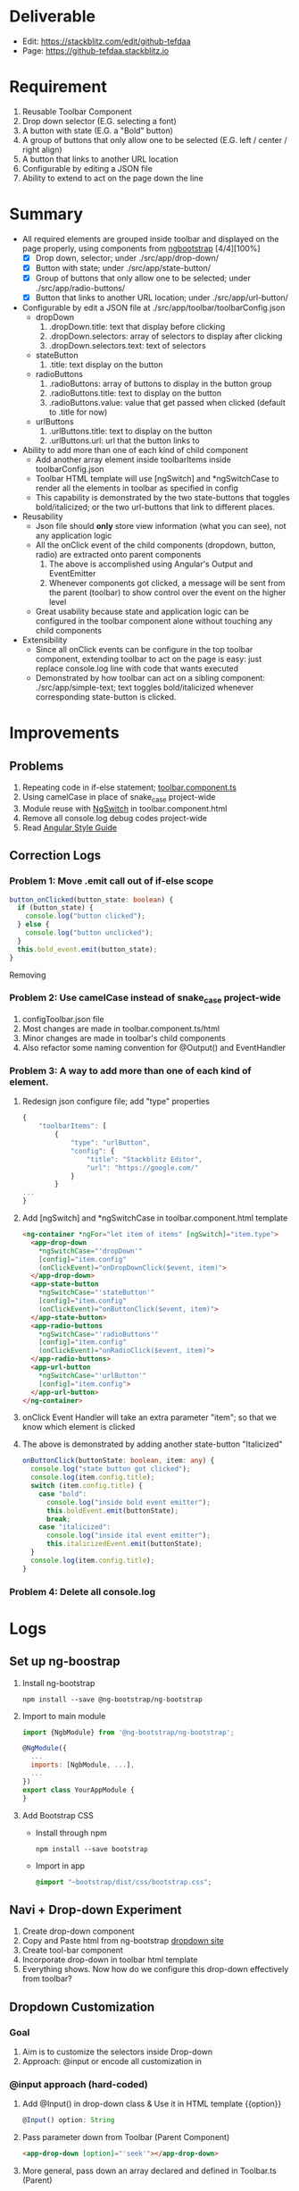 * Deliverable
  - Edit: https://stackblitz.com/edit/github-tefdaa
  - Page: [[https://github-tefdaa.stackblitz.io]]
* Requirement
  1) Reusable Toolbar Component
  2) Drop down selector (E.G. selecting a font)
  3) A button with state (E.G. a "Bold" button)
  4) A group of buttons that only allow one to be selected (E.G. left / center / right align)
  5) A button that links to another URL location
  6) Configurable by editing a JSON file
  7) Ability to extend to act on the page down the line
* Summary
  - All required elements are grouped inside toolbar and displayed on the page properly, using components from [[https://ng-bootstrap.github.io/#/components/alert/examples][ngbootstrap]] [4/4][100%]
	+ [X] Drop down, selector; under ./src/app/drop-down/
	+ [X] Button with state; under ./src/app/state-button/
	+ [X] Group of buttons that only allow one to be selected; under ./src/app/radio-buttons/
	+ [X] Button that links to another URL location; under ./src/app/url-button/
  - Configurable by edit a JSON file at ./src/app/toolbar/toolbarConfig.json
	+ dropDown
	  1) .dropDown.title: text that display before clicking
	  2) .dropDown.selectors: array of selectors to display after clicking
	  3) .dropDown.selectors.text: text of selectors
    + stateButton
	  1) .title: text display on the button
	+ radioButtons
	  1) .radioButtons: array of buttons to display in the button group
	  2) .radioButtons.title: text to display on the button
	  3) .radioButtons.value: value that get passed when clicked (default to .title for now)
    + urlButtons
	  1) .urlButtons.title: text to display on the button
	  2) .urlButtons.url: url that the button links to
  - Ability to add more than one of each kind of child component
	+ Add another array element inside toolbarItems inside toolbarConfig.json
	+ Toolbar HTML template will use [ngSwitch] and *ngSwitchCase to render all the elements in toolbar as specified in config
	+ This capability is demonstrated by the two state-buttons that toggles bold/italicized; or the two url-buttons that link to different places.
  - Reusability
	+ Json file should *only* store view information (what you can see), not any application logic
	+ All the onClick event of the child components (dropdown, button, radio) are extracted onto parent components
	  1) The above is accomplished using Angular's Output and EventEmitter
	  2) Whenever components got clicked, a message will be sent from the parent (toolbar) to show control over the event on the higher level
	+ Great usability because state and application logic can be configured in the toolbar component alone without touching any child components
  - Extensibility
	+ Since all onClick events can be configure in the top toolbar component, extending toolbar to act on the page is easy: just replace console.log line with code that wants executed
	+ Demonstrated by how toolbar can act on a sibling component: ./src/app/simple-text; text toggles bold/italicized whenever corresponding state-button is clicked.
* Improvements
** Problems
   1) Repeating code in if-else statement; [[file:src/app/toolbar/toolbar.component.ts::button_onClicked(button_state:%20boolean)%20{][toolbar.component.ts]]
   2) Using camelCase in place of snake_case project-wide
   3) Module reuse with [[https://angular.io/api/common/NgSwitch][NgSwitch]] in toolbar.component.html
   4) Remove all console.log debug codes project-wide
   5) Read [[https://angular.io/guide/styleguide][Angular Style Guide]]
** Correction Logs
*** Problem 1: Move .emit call out of if-else scope
#+begin_src typescript
  button_onClicked(button_state: boolean) {
    if (button_state) {
      console.log("button clicked");
    } else {
      console.log("button unclicked");
    }
    this.bold_event.emit(button_state);
  }
#+end_src
	Removing

*** Problem 2: Use camelCase instead of snake_case project-wide
	1) configToolbar.json file
	2) Most changes are made in toolbar.component.ts/html
	3) Minor changes are made in toolbar's child components
	4) Also refactor some naming convention for @Output() and EventHandler
*** Problem 3: A way to add more than one of each kind of element.
	1) Redesign json configure file; add "type" properties
	   #+begin_src typescript
  {
	  "toolbarItems": [
		  {
			  "type": "urlButton",
			  "config": {
				  "title": "Stackblitz Editor",
				  "url": "https://google.com/"
			  }
		  }
  ...
  }
	   #+end_src
	2) Add [ngSwitch] and *ngSwitchCase in toolbar.component.html template
	   #+begin_src html
<ng-container *ngFor="let item of items" [ngSwitch]="item.type">
  <app-drop-down
	*ngSwitchCase="'dropDown'"
	[config]="item.config"
	(onClickEvent)="onDropDownClick($event, item)">
  </app-drop-down>
  <app-state-button
	*ngSwitchCase="'stateButton'"
	[config]="item.config"
	(onClickEvent)="onButtonClick($event, item)">
  </app-state-button>
  <app-radio-buttons
	*ngSwitchCase="'radioButtons'"
	[config]="item.config"
	(onClickEvent)="onRadioClick($event, item)">
  </app-radio-buttons>
  <app-url-button
	*ngSwitchCase="'urlButton'"
	[config]="item.config">
  </app-url-button>
</ng-container>
	   #+end_src
	3) onClick Event Handler will take an extra parameter "item"; so that we know which element is clicked
    4) The above is demonstrated by adding another state-button "Italicized"
	   #+begin_src typescript
  onButtonClick(buttonState: boolean, item: any) {
    console.log("state button got clicked");
    console.log(item.config.title);
    switch (item.config.title) {
      case "bold":
        console.log("inside bold event emitter");
        this.boldEvent.emit(buttonState);
        break;
      case "italicized":
        console.log("inside ital event emitter");
        this.italicizedEvent.emit(buttonState);
    }
    console.log(item.config.title);
  }

	   #+end_src
*** Problem 4: Delete all console.log
* Logs
** Set up ng-boostrap
  1) Install ng-bootstrap
	 #+begin_src shell
	 npm install --save @ng-bootstrap/ng-bootstrap
	 #+end_src
  2) Import to main module
	 #+LOCATION: ./src/app/app.module.ts
	 #+begin_src javascript
	   import {NgbModule} from '@ng-bootstrap/ng-bootstrap';

	   @NgModule({
		 ...
		 imports: [NgbModule, ...],
		 ...
	   })
	   export class YourAppModule {
	   }
	 #+end_src
  3) Add Bootstrap CSS
	 - Install through npm
	   #+begin_src shell
		 npm install --save bootstrap
   	   #+end_src
	 - Import in app
	   #+LOCATION: ./src/styles.css
	   #+begin_src css
		 @import "~bootstrap/dist/css/bootstrap.css";
	   #+end_src

** Navi + Drop-down Experiment
   1) Create drop-down component
   2) Copy and Paste html from ng-bootstrap [[https://ng-bootstrap.github.io/#/components/dropdown/examples][dropdown site]]
   3) Create tool-bar component
   4) Incorporate drop-down in toolbar html template
   5) Everything shows. Now how do we configure this drop-down effectively from toolbar?
** Dropdown Customization
*** Goal
   1) Aim is to customize the selectors inside Drop-down
   2) Approach: @input or encode all customization in
*** @input approach (hard-coded)
	1) Add @Input() in drop-down class & Use it in HTML template {{option}}
	   #+begin_src typescript
		 @Input() option: String
	   #+end_src
	2) Pass parameter down from Toolbar (Parent Component)
	   #+begin_src html
		 <app-drop-down [option]="'seek'"></app-drop-down>
	   #+end_src
	3) More general, pass down an array declared and defined in Toolbar.ts (Parent)
	   #+begin_src javascript
		 selectors: string[] = ['Test1', 'Test2', 'Test2']
	   #+end_src
	   #+begin_src html
		 <app-drop-down [selectors]="selectors"></app-drop-down>
	   #+end_src
	4) Add *ngFor to iterate through array in drop-down.html
	   #+begin_src html
		 <button *ngFor="let selector of selectors" ngbDropdownItem>{{selector}}</button>
	   #+end_src
*** @json approach (configuration-file)
	1) Import config.json file in toolbar
	   #+begin_src javascript
		 import * as config from './toolbar_config.json';
	   #+end_src
	2) Add compiler option in tsconfig.json for parsing json
	   #+begin_src javascript
		 {
			 "compileroptions": {
				 "resolvejsonmodule": true,
				 "esmoduleinterop": true,
				 "allowsyntheticdefaultimports": true
			 }
		 }
	   #+end_src
	3) Pass configuration down from toolbar to drop-down
	   #+begin_src typescript
		   dropdown_config: any = config.dropdown
		 // In html template
		   <app-drop-down [title]="dropdown_config.title" [selectors]="dropdown_config.selectors"></app-drop-down>
	   #+end_src
    4) Adjust accordingly in drop-down component

** State Button
*** Goal
	1) Get clickable button on the page
	2) Pass in onClick function from Parent (toolbar) for state change
	   + For starter, a function that just shows pop up messages when clicked
	3) configure.json that configure the button's display text (e.g. Bold / Italics)jjj
*** Get button on page
	1) Add associated html template in button, copy from [[https://ng-bootstrap.github.io/#/components/buttons/examples][bootstrap Angular Site]]
	   #+begin_src html
		 <label class="btn-primary" ngbButtonLabel>
		   <input type="checkbox" ngbButton [(ngModel)]="state"> Bold
		 </label>
	   #+end_src
	2) "Can't bind to ngModel error": Import Form modules per instruction from [[https://angular.io/tutorial/toh-pt1][Angular Tutorial Site]]
	   #+LOCATION: app.module.ts
	   #+begin_src typescript
		 import { FormsModule } from '@angular/forms'; // <-- NgModel lives here
		 // Add it to @NgModule metadata's imports array
		 imports: [
		   BrowserModule,
		   FormsModule
		 ],
	   #+end_src
*** Add onClick() method, to catch state change when clicked
	#+begin_src typescript
	  export class StateButtonComponent implements OnInit {
	  state: boolean = false;
	  onSelect(): void {
		  console.log(this.state);
	  }
	  }
	  // Add (click) directive in html template
	  <input [(ngModel)]="state" (click)="onSelect()" type="checkbox" ngbButton> Bold
	#+end_src

*** Extract click event to Parent Component, to make state-button "dumb"
	1) Research and Learn EventEmitter and Output directive according to this [[https://angular.io/guide/component-interaction#parent-listens-for-child-event][Angular tutorial]]
	2) Import EventEmitter & Output, then use them in child component
	   #+LOCATION: state-button.component.ts
	   #+begin_src typescript
		 import { Component, OnInit, EventEmitter, Output } from '@angular/core';
		 export class StateButtonComponent implements OnInit {
		   @Input() title: string;
		   @Output() clicked = new EventEmitter<boolean>();
		   state: boolean = false;
		   onSelect(): void {
			 console.log(this.state);
			 this.clicked.emit(!this.state);
		   }
	   #+end_src
    3) Configuration in Parent component
	   #+begin_src typescript
		 button_onClicked(button_state: boolean) {
		   if (button_state) {
			 console.log("button clicked");
		   } else {
			 console.log("button unclicked");
		   }
		 }
		 // In HTML template
		 <app-state-button (clicked)="button_onClicked($event)"></app-state-button>
	   #+end_src

*** Configure.json for state button
	1) Text display on the button
	   #+begin_src typescript
		 {
		   "state_button": {
			 "title": "Bold"
		   }
		 }
	   #+end_src
    2) Adjust parent and child component accordingly to incorporate customization

*** Extract DropdownEvent to be handled in toolbar (parent)
	- Similar procedures as State-button or Radio
** Radio Buttons
*** Goals
	1) Hardcode arbitrary Radio Buttons so that it appears on the page

	2) Extract onClick() event to Parent (toolbar)

	3) Implement configuration from Json, that controls the text on each radio buttons, and arbitrary# of them
*** Radio Buttons Hard Code
	1) Copy code from [[https://ng-bootstrap.github.io/#/components/buttons/examples][Angular Bootstrap Radio Button]]
	   #+begin_src typescript
		 // In TS
		 export class RadioButtonsComponent implements OnInit {
		   model: any = 1;
		   constructor() { }

		   ngOnInit() {
		   }
		 // In HTML template
		 <div class="btn-group btn-group-toggle" ngbRadioGroup name="radioBasic" [(ngModel)]="model">
		   <label ngbButtonLabel class="btn-light">
			 <input ngbButton type="radio" [value]="1"> Left (pre-checked)
		   </label>
		   <label ngbButtonLabel class="btn-light">
			 <input ngbButton type="radio" value="middle"> Middle
		   </label>
		   <label ngbButtonLabel class="btn-light">
			 <input ngbButton type="radio" [value]="false"> Right
		   </label>
		 </div>
	   #+end_src
*** Extract onClick event to Parent
	#+LOCATIONS: radio-buttons
	#+begin_src typescript
	  import { Component, OnInit, Input, Output, EventEmitter } from '@angular/core';
	  export class RadioButtonsComponent implements OnInit {
		@Input() config: any;
		@Output() clicked = new EventEmitter<string>();
		model: any;
		onClick(value: string): void {
		  console.log(value);
		  this.clicked.emit(value);
		}
	  }
	  // HTML
	  <label *ngFor="let button of config" ngbButtonLabel class="btn-light">
	    <input (click)="onClick(button.value)" ngbButton type="radio" [value]="button.value"> {{button.title}}
	  </label>
	#+end_src
	#+LOCATIONS: toolbar
	#+begin_src typescript
	  radio_onClicked(value: string) {
		console.log(value);
		}
	  // HTML
		<app-radio-buttons [config]="radio_buttons_config" (clicked)="radio_onClicked($event)"></app-radio-buttons>
	#+end_src
*** Configuration from Json
	1) Json structure design
	   #+begin_src typescript
		 radio_buttons_config: any = config.radio_buttons;
		 "radio_buttons": [
			 {
				 "title": "left",
				 "value": "left"
			 },
			 {
				 "title": "middle",
				 "value": "middle"
			 },
			 {
				 "title": "right",
				 "value": "right"
			 }
		 ]
	   #+end_src
** URL Button
*** Goals
	1) Create Component and Hardcode the link in
	2) Implement configuration where it link to
*** Hardcode button
	1) Use bootstrap button and make url a variable
	   #+begin_src typescript
		 @Input() url: string = "https://kinchang.com";
		 <a class="btn btn-outline-dark" href={{url}} role="button">Link</a>
	   #+end_src
    2) Json configuration
	   1) Json structure
		  #+begin_src typescript
			{
				"url_button": {
					"title": "My portfolio",
					"url": "https://kinchang.com/"
				}
			}
		  #+end_src
	   2) Pass it down to child
		  #+begin_src typescript
			url_button_config: any = config.url_button;
			// In url-button ts
			@Input() config: any = { "title": "Link", "url": "https://google.com/" };
			// HTML template
			<a class="btn btn-outline-dark" href={{config.url}} role="button">{{config.title}}</a>
		  #+end_src
** Create simple component, that can be changed by toolbar
*** Goals
	1) Demonstrate how toolbar can be used to act on sibling component in the app
	2) Create a simple text area
* Some key insights
  - Some criterion for Re-usable components?
	1) Should consist mostly dumb components, with no application logic
  - How generalize should I make this toolbar?
	1) Drop-down
	   - # of selectors
	   - Name of selectors (Helvetica, Times New Roman, etc.)
	   - title of the dropdown (Select Font)
	   - Maybe configure action function in the future?
	   - Answers: configure.json should only be used for data-related configuration, no app logic should be included
    2) Action function should always be extract to the toolbar Parent component for easy configuration
	   - Make most components as dumb as possible
	   - Concentrate all the logics in the root component (Toolbar)
* Resource
  - [[https://ng-bootstrap.github.io/#/home][Angular Powered Bootstrap]]
  - [[https://angular.io/tutorial][Angular Tour-of-Hero Tutorial]]
  - [[https://getbootstrap.com/docs/4.3/getting-started/introduction/][Bootstrap 4 Documentation]]
  - [[https://angular.io/guide/component-interaction#parent-listens-for-child-event][Angular Listen for Child Element]]
** Stackblitz Deployment
  - [[https://stackblitz.com/github/ckwojai/toolbar-challenge/tree/config_refactor][Stackblitz refactor_config branch]]
  - https://stackblitz.com/edit/github-tjfvrs-rwmi16
  - [[https://stackblitz.com/edit/github-tefdaa][Stackblitz Master Branch]]

* Ideas
  1) Toolbar component, integrating bunch of umbrella smaller component satisfying the above requirements
  2) Toolbar component, with everything implemented in itself
  3) End results
  4) How generalize should it be?
  5) Create library so everybody can use it
  6) Need to brush up on Angular Databinding Syntax, [], (), [()]
